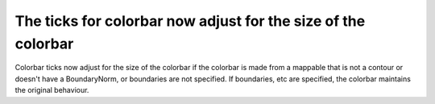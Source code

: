 The ticks for colorbar now adjust for the size of the colorbar
--------------------------------------------------------------

Colorbar ticks now adjust for the size of the colorbar if the
colorbar is made from a mappable that is not a contour or
doesn't have  a BoundaryNorm, or boundaries are not specified.
If boundaries, etc are specified, the colorbar maintains the
original behaviour.
